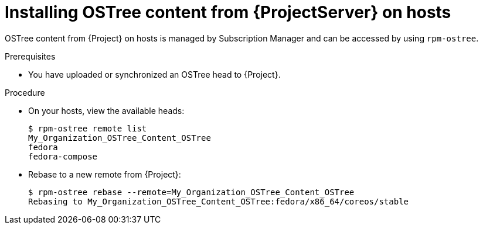 [id="Installing_OSTree_Content_from_{project-context}_Server_{context}"]
= Installing OSTree content from {ProjectServer} on hosts

OSTree content from {Project} on hosts is managed by Subscription Manager and can be accessed by using `rpm-ostree`.

.Prerequisites
* You have uploaded or synchronized an OSTree head to {Project}.

.Procedure
* On your hosts, view the available heads:
+
----
$ rpm-ostree remote list
My_Organization_OSTree_Content_OSTree
fedora
fedora-compose
----
* Rebase to a new remote from {Project}:
+
----
$ rpm-ostree rebase --remote=My_Organization_OSTree_Content_OSTree
Rebasing to My_Organization_OSTree_Content_OSTree:fedora/x86_64/coreos/stable
----
